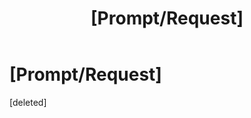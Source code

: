 #+TITLE: [Prompt/Request]

* [Prompt/Request]
:PROPERTIES:
:Score: 1
:DateUnix: 1576950249.0
:DateShort: 2019-Dec-21
:FlairText: Prompt
:END:
[deleted]

